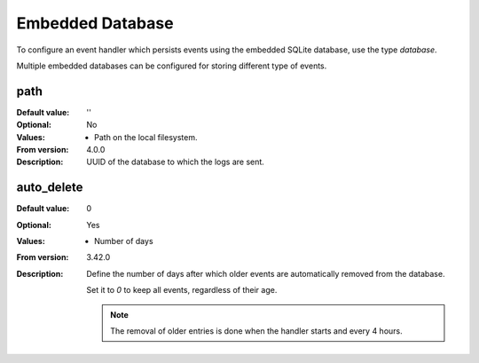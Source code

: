 Embedded Database
=================

To configure an event handler which persists events using the embedded
SQLite database, use the type `database`.

Multiple embedded databases can be configured for storing different type of
events.


path
----

:Default value: ''
:Optional: No
:Values: * Path on the local filesystem.
:From version: 4.0.0
:Description:
    UUID of the database to which the logs are sent.


auto_delete
-----------

:Default value: 0
:Optional: Yes
:Values: * Number of days
:From version: 3.42.0
:Description:
    Define the number of days after which older events are automatically
    removed from the database.

    Set it to `0` to keep all events, regardless of their age.

    ..  note::
        The removal of older entries is done when the handler starts
        and every 4 hours.
